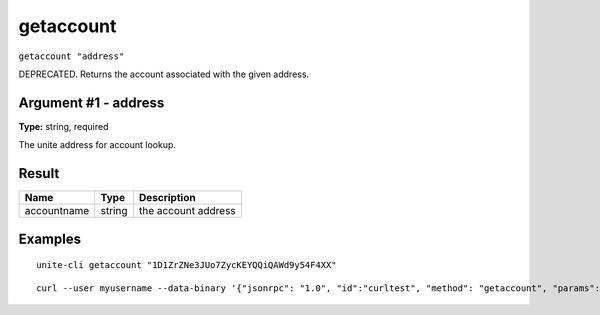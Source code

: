 .. Copyright (c) 2018 The Unit-e developers
   Distributed under the MIT software license, see the accompanying
   file LICENSE or https://opensource.org/licenses/MIT.

getaccount
----------

``getaccount "address"``

DEPRECATED. Returns the account associated with the given address.

Argument #1 - address
~~~~~~~~~~~~~~~~~~~~~

**Type:** string, required

The unite address for account lookup.

Result
~~~~~~

.. list-table::
   :header-rows: 1

   * - Name
     - Type
     - Description
   * - accountname
     - string
     - the account address

Examples
~~~~~~~~

::

  unite-cli getaccount "1D1ZrZNe3JUo7ZycKEYQQiQAWd9y54F4XX"

::

  curl --user myusername --data-binary '{"jsonrpc": "1.0", "id":"curltest", "method": "getaccount", "params": ["1D1ZrZNe3JUo7ZycKEYQQiQAWd9y54F4XX"] }' -H 'content-type: text/plain;' http://127.0.0.1:7181/

